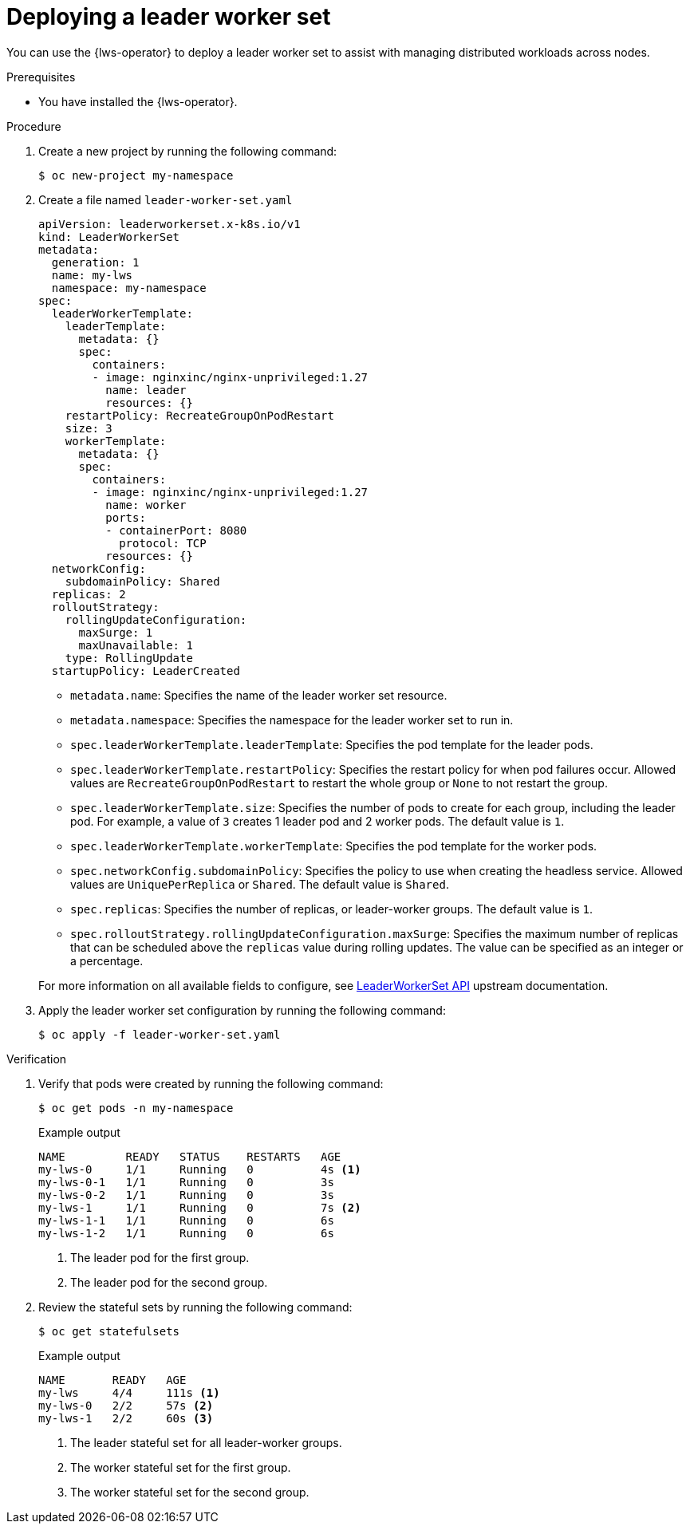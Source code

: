 // Module included in the following assemblies:
//
// * ai_workloads/leader_worker_set/lws-managing.adoc

:_mod-docs-content-type: PROCEDURE
[id="lws-config_{context}"]
= Deploying a leader worker set

You can use the {lws-operator} to deploy a leader worker set to assist with managing distributed workloads across nodes.

.Prerequisites

* You have installed the {lws-operator}.

.Procedure

. Create a new project by running the following command:
+
[source,terminal]
----
$ oc new-project my-namespace
----

. Create a file named `leader-worker-set.yaml`
+
[source,yaml]
----
apiVersion: leaderworkerset.x-k8s.io/v1
kind: LeaderWorkerSet
metadata:
  generation: 1
  name: my-lws
  namespace: my-namespace
spec:
  leaderWorkerTemplate:
    leaderTemplate:
      metadata: {}
      spec:
        containers:
        - image: nginxinc/nginx-unprivileged:1.27
          name: leader
          resources: {}
    restartPolicy: RecreateGroupOnPodRestart
    size: 3
    workerTemplate:
      metadata: {}
      spec:
        containers:
        - image: nginxinc/nginx-unprivileged:1.27
          name: worker
          ports:
          - containerPort: 8080
            protocol: TCP
          resources: {}
  networkConfig:
    subdomainPolicy: Shared
  replicas: 2
  rolloutStrategy:
    rollingUpdateConfiguration:
      maxSurge: 1
      maxUnavailable: 1
    type: RollingUpdate
  startupPolicy: LeaderCreated
----

* `metadata.name`:
Specifies the name of the leader worker set resource.

* `metadata.namespace`:
Specifies the namespace for the leader worker set to run in.

* `spec.leaderWorkerTemplate.leaderTemplate`:
Specifies the pod template for the leader pods.

* `spec.leaderWorkerTemplate.restartPolicy`:
Specifies the restart policy for when pod failures occur. Allowed values are `RecreateGroupOnPodRestart` to restart the whole group or `None` to not restart the group.

* `spec.leaderWorkerTemplate.size`:
Specifies the number of pods to create for each group, including the leader pod. For example, a value of `3` creates 1 leader pod and 2 worker pods. The default value is `1`.

* `spec.leaderWorkerTemplate.workerTemplate`:
Specifies the pod template for the worker pods.

* `spec.networkConfig.subdomainPolicy`:
Specifies the policy to use when creating the headless service. Allowed values are `UniquePerReplica` or `Shared`. The default value is `Shared`.

* `spec.replicas`:
Specifies the number of replicas, or leader-worker groups. The default value is `1`.

* `spec.rolloutStrategy.rollingUpdateConfiguration.maxSurge`:
Specifies the maximum number of replicas that can be scheduled above the `replicas` value during rolling updates. The value can be specified as an integer or a percentage.

+
For more information on all available fields to configure, see link:https://lws.sigs.k8s.io/docs/reference/leaderworkerset.v1/[LeaderWorkerSet API] upstream documentation.

. Apply the leader worker set configuration by running the following command:
+
[source,terminal]
----
$ oc apply -f leader-worker-set.yaml
----

.Verification

. Verify that pods were created by running the following command:
+
[source,terminal]
----
$ oc get pods -n my-namespace
----
+
.Example output
[source,terminal]
----
NAME         READY   STATUS    RESTARTS   AGE
my-lws-0     1/1     Running   0          4s <1>
my-lws-0-1   1/1     Running   0          3s
my-lws-0-2   1/1     Running   0          3s
my-lws-1     1/1     Running   0          7s <2>
my-lws-1-1   1/1     Running   0          6s
my-lws-1-2   1/1     Running   0          6s
----
<1> The leader pod for the first group.
<2> The leader pod for the second group.

. Review the stateful sets by running the following command:
+
[source,terminal]
----
$ oc get statefulsets
----
+
.Example output
[source,terminal]
----
NAME       READY   AGE
my-lws     4/4     111s <1>
my-lws-0   2/2     57s <2>
my-lws-1   2/2     60s <3>
----
<1> The leader stateful set for all leader-worker groups.
<2> The worker stateful set for the first group.
<3> The worker stateful set for the second group.
